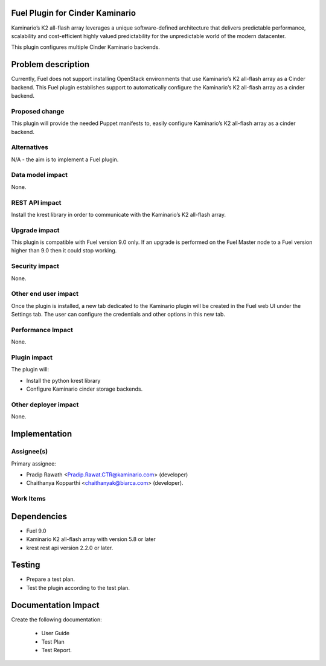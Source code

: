 Fuel Plugin for Cinder Kaminario
================================

Kaminario’s K2 all-flash array leverages a unique software-defined architecture that delivers predictable performance, scalability and cost-efficient highly valued predictability for the unpredictable world of the modern datacenter.

This plugin configures multiple Cinder Kaminario backends.

Problem description
===================

Currently, Fuel does not support installing OpenStack environments that
use Kaminario’s K2 all-flash array as a Cinder backend. This Fuel plugin establishes support to automatically configure the Kaminario’s K2 all-flash array as a cinder backend.

Proposed change
---------------

This plugin will provide the needed Puppet manifests to, easily configure Kaminario’s K2 all-flash array as a cinder backend.

Alternatives
------------

N/A - the aim is to implement a Fuel plugin.

Data model impact
-----------------

None.

REST API impact
---------------

Install the krest library in order to communicate with the Kaminario’s K2 all-flash array.

Upgrade impact
--------------

This plugin is compatible with Fuel version 9.0 only. If an upgrade is performed on the Fuel Master node to a Fuel version higher than 9.0 then it could stop working.

Security impact
---------------

None.

Other end user impact
---------------------

Once the plugin is installed, a new tab dedicated to the Kaminario plugin will be created in the Fuel web UI under the Settings tab. The user can configure the credentials and other options in this new tab.

Performance Impact
------------------

None.

Plugin impact
-------------

The plugin will:

* Install the python krest library
* Configure Kaminario cinder storage backends.

Other deployer impact
---------------------

None.

Implementation
==============

Assignee(s)
-----------

Primary assignee:

- Pradip Rawath <Pradip.Rawat.CTR@kaminario.com> (developer)
- Chaithanya Kopparthi <chaithanyak@biarca.com> (developer).

Work Items
----------

Dependencies
============

* Fuel 9.0
* Kaminario K2 all-flash array with version 5.8 or later
* krest rest api version 2.2.0 or later.

Testing
=======

* Prepare a test plan.

* Test the plugin according to the test plan.


Documentation Impact
====================

Create the following documentation:

 * User Guide

 * Test Plan

 * Test Report.

